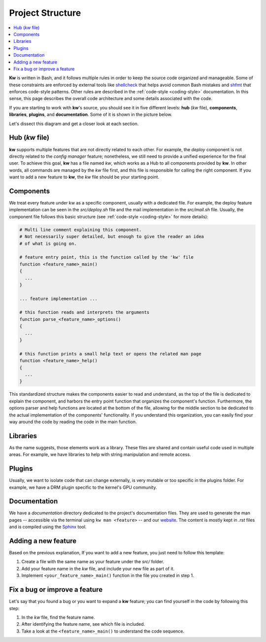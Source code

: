 =================
Project Structure
=================

.. _project-structure:

.. contents::
  :depth: 1
  :local:
  :backlinks: none

**Kw** is written in Bash, and it follows multiple rules in order to keep the
source code organized and manageable. Some of these constraints are enforced by
external tools like `shellcheck <https://www.shellcheck.net/>`_ that helps
avoid common Bash mistakes and `shfmt <https://github.com/mvdan/sh>`_ that
enforces code-style patterns. Other rules are described in the :ref:`code-style
<coding-style>` documentation. In this sense, this page describes the overall
code architecture and some details associated with the code.

If you are starting to work with **kw**'s source, you should see it in five
different levels: **hub** (`kw` file), **components**, **libraries**,
**plugins**, and **documentation**. Some of it is shown in the picture below.

.. image:: project_structure.svg
  :alt: Project structure overview
  :align: center

Let's dissect this diagram and get a closer look at each section.

Hub (`kw` file)
---------------

**kw** supports multiple features that are not directly related to each other.
For example, the `deploy` component is not directly related to the `config
manager` feature; nonetheless, we still need to provide a unified experience
for the final user. To achieve this goal, **kw** has a file named `kw`, which
works as a Hub to all components provided by **kw**. In other words, all
commands are managed by the `kw` file first, and this file is responsible for
calling the right component. If you want to add a new feature to **kw**, the
`kw` file should be your starting point.

Components
----------

We treat every feature under kw as a specific component, usually with a
dedicated file. For example, the deploy feature implementation can be seen in
the `src/deploy.sh` file and the mail implementation in the `src/mail.sh` file.
Usually, the component file follows this basic structure (see :ref:`code-style
<coding-style>` for more details):

.. code-block:: bash

  # Multi line comment explaining this component.
  # Not necessarily super detailed, but enough to give the reader an idea
  # of what is going on.

  # feature entry point, this is the function called by the 'kw' file
  function <feature_name>_main()
  {
    ...
  }

  ... feature implementation ...

  # this function reads and interprets the arguments
  function parse_<feature_name>_options()
  {
    ...
  }

  # this function prints a small help text or opens the related man page
  function <feature_name>_help()
  {
    ...
  }

This standardized structure makes the components easier to read and understand,
as the top of the file is dedicated to explain the component, and harbors the
entry point function that organizes the component's function. Furthermore, the
options parser and help functions are located at the bottom of the file,
allowing for the middle section to be dedicated to the actual implementation of
the components' functionality. If you understand this organization, you can
easily find your way around the code by reading the code in the main function.

Libraries
---------

As the name suggests, those elements work as a library. These files are shared
and contain useful code used in multiple areas. For example, we have libraries
to help with string manipulation and remote access.

Plugins
-------

Usually, we want to isolate code that can change externally, is very mutable
or too specific in the plugins folder. For example, we have a DRM plugin
specific to the kernel's GPU community.

Documentation
-------------

We have a `documentation` directory dedicated to the project's documentation
files. They are used to generate the man pages -- accessible via the terminal
using ``kw man <feature>`` -- and our `website <https://kworkflow.org/>`_. The
content is mostly kept in `.rst` files and is compiled using the `Sphinx
<https://www.sphinx-doc.org>`_ tool.

Adding a new feature
--------------------

Based on the previous explanation, If you want to add a new feature, you just
need to follow this template:

1. Create a file with the same name as your feature under the `src/` folder.
2. Add your feature name in the `kw` file, and include your new file as part of
   it.
3. Implement ``<your_feature_name>_main()`` function in the file you created in
   step 1.

Fix a bug or improve a feature
------------------------------

Let's say that you found a bug or you want to expand a **kw** feature; you can
find yourself in the code by following this step:

1. In the `kw` file, find the feature name.
2. After identifying the feature name, see which file is included.
3. Take a look at the ``<feature_name>_main()`` to understand the code
   sequence.
